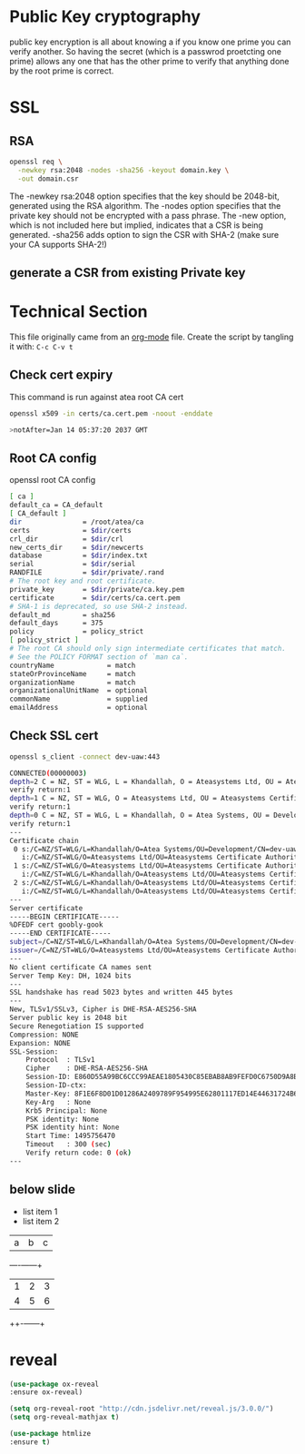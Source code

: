 #+REVEAL_THEME: moon
#+OPTIONS: toc:nil num:nil

* Public Key cryptography
  public key encryption is all about knowing a if you know one prime
  you can verify another. So having the secret (which is a passwrod
  proetcting one prime) allows any one that has the other prime to
  verify that anything done by the root prime is correct.
* SSL
** RSA

    #+BEGIN_SRC sh
     openssl req \
       -newkey rsa:2048 -nodes -sha256 -keyout domain.key \
       -out domain.csr
   #+END_SRC
   The -newkey rsa:2048 option specifies that the key should be 2048-bit,
   generated using the RSA algorithm.
   The -nodes option specifies that
   the private key should not be encrypted with a pass phrase. The
   -new option, which is not included here but implied, indicates that a CSR
   is being generated.
   -sha256 adds option to sign the CSR with SHA-2 (make sure your CA
   supports SHA-2!)

** generate a CSR from existing Private key
* Technical Section

  This file originally came from an [[http://orgmode.org][org-mode]] file.
  Create the script by tangling it with: =C-c C-v t=


** Check cert expiry
   This command is run against atea root CA cert
   #+BEGIN_SRC sh
    openssl x509 -in certs/ca.cert.pem -noout -enddate

    >notAfter=Jan 14 05:37:20 2037 GMT
   #+END_SRC
** Root CA config
   openssl root CA config
   #+BEGIN_SRC sh
[ ca ]
default_ca = CA_default
[ CA_default ]
dir               = /root/atea/ca
certs             = $dir/certs
crl_dir           = $dir/crl
new_certs_dir     = $dir/newcerts
database          = $dir/index.txt
serial            = $dir/serial
RANDFILE          = $dir/private/.rand
# The root key and root certificate.
private_key       = $dir/private/ca.key.pem
certificate       = $dir/certs/ca.cert.pem
# SHA-1 is deprecated, so use SHA-2 instead.
default_md        = sha256
default_days      = 375
policy            = policy_strict
[ policy_strict ]
# The root CA should only sign intermediate certificates that match.
# See the POLICY FORMAT section of `man ca`.
countryName             = match
stateOrProvinceName     = match
organizationName        = match
organizationalUnitName  = optional
commonName              = supplied
emailAddress            = optional
   #+END_SRC

** Check SSL cert
 #+BEGIN_SRC sh
openssl s_client -connect dev-uaw:443

CONNECTED(00000003)
depth=2 C = NZ, ST = WLG, L = Khandallah, O = Ateasystems Ltd, OU = Ateasystems Certificate Authority, CN = Ateasystems Root CA
verify return:1
depth=1 C = NZ, ST = WLG, O = Ateasystems Ltd, OU = Ateasystems Certificate Authority, CN = Ateasystems Intermediate CA
verify return:1
depth=0 C = NZ, ST = WLG, L = Khandallah, O = Atea Systems, OU = Development, CN = dev-uaw, emailAddress = gas@ateasystems.com
verify return:1
---
Certificate chain
 0 s:/C=NZ/ST=WLG/L=Khandallah/O=Atea Systems/OU=Development/CN=dev-uaw/emailAddress=gas@ateasystems.com
   i:/C=NZ/ST=WLG/O=Ateasystems Ltd/OU=Ateasystems Certificate Authority/CN=Ateasystems Intermediate CA
 1 s:/C=NZ/ST=WLG/O=Ateasystems Ltd/OU=Ateasystems Certificate Authority/CN=Ateasystems Intermediate CA
   i:/C=NZ/ST=WLG/L=Khandallah/O=Ateasystems Ltd/OU=Ateasystems Certificate Authority/CN=Ateasystems Root CA
 2 s:/C=NZ/ST=WLG/L=Khandallah/O=Ateasystems Ltd/OU=Ateasystems Certificate Authority/CN=Ateasystems Root CA
   i:/C=NZ/ST=WLG/L=Khandallah/O=Ateasystems Ltd/OU=Ateasystems Certificate Authority/CN=Ateasystems Root CA
---
Server certificate
-----BEGIN CERTIFICATE-----
%DFEDF cert goobly-gook
-----END CERTIFICATE-----
subject=/C=NZ/ST=WLG/L=Khandallah/O=Atea Systems/OU=Development/CN=dev-uaw/emailAddress=gas@ateasystems.com
issuer=/C=NZ/ST=WLG/O=Ateasystems Ltd/OU=Ateasystems Certificate Authority/CN=Ateasystems Intermediate CA
---
No client certificate CA names sent
Server Temp Key: DH, 1024 bits
---
SSL handshake has read 5023 bytes and written 445 bytes
---
New, TLSv1/SSLv3, Cipher is DHE-RSA-AES256-SHA
Server public key is 2048 bit
Secure Renegotiation IS supported
Compression: NONE
Expansion: NONE
SSL-Session:
    Protocol  : TLSv1
    Cipher    : DHE-RSA-AES256-SHA
    Session-ID: E860D55A99BC6CCC99AEAE1805430C85EBAB8AB9FEFD0C6750D9A8BF319358F8
    Session-ID-ctx:
    Master-Key: 8F1E6F8D01D01286A2409789F954995E62801117ED14E44631724B696CE12DEDDDDA3F985A2EDF723322588271C783FE
    Key-Arg   : None
    Krb5 Principal: None
    PSK identity: None
    PSK identity hint: None
    Start Time: 1495756470
    Timeout   : 300 (sec)
    Verify return code: 0 (ok)
---

   #+END_SRC
** below slide
   #+ATTR_REVEAL: :frag (roll-in)
 - list item 1
 - list item 2
 | a | b | c |
 +---+-+---+---+
 | 1 | 2 | 3 |
 | 4 | 5 | 6 |
 ++-+---+---+
* reveal
 #+BEGIN_SRC emacs-lisp
  (use-package ox-reveal
  :ensure ox-reveal)

  (setq org-reveal-root "http://cdn.jsdelivr.net/reveal.js/3.0.0/")
  (setq org-reveal-mathjax t)

  (use-package htmlize
  :ensure t)
 #+END_SRC

 #+RESULTS:

